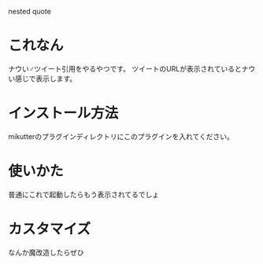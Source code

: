 nested quote

* これなん
ナウい♂ツイート引用をやるやつです。
ツイートのURLが表示されているとナウい感じで表示します。

[[https://github.com/toshia/mikutter-nested-quote/raw/master/screenshot.png]]

* インストール方法
mikutterのプラグインディレクトリにこのプラグインを入れてください。

* 使いかた
普通にこれで起動したらもう表示されてるでしょ

* カスタマイズ
なんか魔改造したらぜひ
